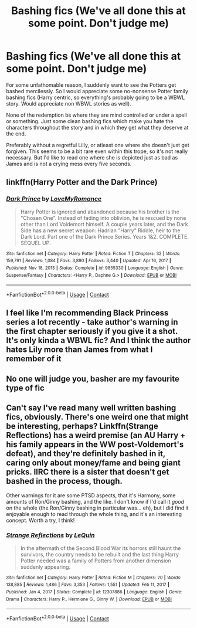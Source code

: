 #+TITLE: Bashing fics (We've all done this at some point. Don't judge me)

* Bashing fics (We've all done this at some point. Don't judge me)
:PROPERTIES:
:Author: Star_Forger
:Score: 11
:DateUnix: 1615482951.0
:DateShort: 2021-Mar-11
:FlairText: Recommendation
:END:
For some unfathomable reason, I suddenly want to see the Potters get bashed mercilessly. So I would appreciate some no-nonsense Potter family bashing fics (Harry centric, so everything's probably going to be a WBWL story. Would appreciate non WBWL stories as well).

None of the redemption bs where they are mind controlled or under a spell or something. Just some clean bashing fics which make you hate the characters throughout the story and in which they get what they deserve at the end.

Preferably without a regretful Lilly, or atleast one where she doesn't just get forgiven. This seems to be a bit rare even within this trope, so it's not really necessary. But I'd like to read one where she is depicted just as bad as James and is not a crying mess every five seconds.


** linkffn(Harry Potter and the Dark Prince)
:PROPERTIES:
:Author: redpxtato
:Score: 6
:DateUnix: 1615484635.0
:DateShort: 2021-Mar-11
:END:

*** [[https://www.fanfiction.net/s/9855330/1/][*/Dark Prince/*]] by [[https://www.fanfiction.net/u/5187430/LoveMyRomance][/LoveMyRomance/]]

#+begin_quote
  Harry Potter is ignored and abandoned because his brother is the "Chosen One". Instead of fading into oblivion, he is rescued by none other than Lord Voldemort himself. A couple years later, and the Dark Side has a new secret weapon: Hadrian "Harry" Riddle, heir to the Dark Lord. Part one of the Dark Prince Series. Years 1&2. COMPLETE. SEQUEL UP.
#+end_quote

^{/Site/:} ^{fanfiction.net} ^{*|*} ^{/Category/:} ^{Harry} ^{Potter} ^{*|*} ^{/Rated/:} ^{Fiction} ^{T} ^{*|*} ^{/Chapters/:} ^{32} ^{*|*} ^{/Words/:} ^{159,791} ^{*|*} ^{/Reviews/:} ^{1,084} ^{*|*} ^{/Favs/:} ^{3,890} ^{*|*} ^{/Follows/:} ^{3,440} ^{*|*} ^{/Updated/:} ^{Apr} ^{16,} ^{2017} ^{*|*} ^{/Published/:} ^{Nov} ^{18,} ^{2013} ^{*|*} ^{/Status/:} ^{Complete} ^{*|*} ^{/id/:} ^{9855330} ^{*|*} ^{/Language/:} ^{English} ^{*|*} ^{/Genre/:} ^{Suspense/Fantasy} ^{*|*} ^{/Characters/:} ^{<Harry} ^{P.,} ^{Daphne} ^{G.>} ^{*|*} ^{/Download/:} ^{[[http://www.ff2ebook.com/old/ffn-bot/index.php?id=9855330&source=ff&filetype=epub][EPUB]]} ^{or} ^{[[http://www.ff2ebook.com/old/ffn-bot/index.php?id=9855330&source=ff&filetype=mobi][MOBI]]}

--------------

*FanfictionBot*^{2.0.0-beta} | [[https://github.com/FanfictionBot/reddit-ffn-bot/wiki/Usage][Usage]] | [[https://www.reddit.com/message/compose?to=tusing][Contact]]
:PROPERTIES:
:Author: FanfictionBot
:Score: 1
:DateUnix: 1615484660.0
:DateShort: 2021-Mar-11
:END:


** I feel like I'm recommending Black Princess series a lot recently - take author's warning in the first chapter seriously if you give it a shot. It's only kinda a WBWL fic? And I think the author hates Lily more than James from what I remember of it
:PROPERTIES:
:Author: kdbvols
:Score: 3
:DateUnix: 1615514887.0
:DateShort: 2021-Mar-12
:END:


** No one will judge you, basher are my favourite type of fic
:PROPERTIES:
:Author: PotatoBro42069
:Score: 7
:DateUnix: 1615487946.0
:DateShort: 2021-Mar-11
:END:


** Can't say I've read many well written bashing fics, obviously. There's one weird one that might be interesting, perhaps? Linkffn(Strange Reflections) has a weird premise (an AU Harry + his family appears in the WW post-Voldemort's defeat), and they're definitely bashed in it, caring only about money/fame and being giant pricks. IIRC there is a sister that doesn't get bashed in the process, though.

Other warnings for it are some PTSD aspects, that it's Harmony, some amounts of Ron/Ginny bashing, and the like. I don't know if I'd call it /good/ on the whole (the Ron/Ginny bashing in particular was... eh), but I did find it enjoyable enough to read through the whole thing, and it's an interesting concept. Worth a try, I think!
:PROPERTIES:
:Author: matgopack
:Score: 2
:DateUnix: 1615493364.0
:DateShort: 2021-Mar-11
:END:

*** [[https://www.fanfiction.net/s/12307886/1/][*/Strange Reflections/*]] by [[https://www.fanfiction.net/u/1634726/LeQuin][/LeQuin/]]

#+begin_quote
  In the aftermath of the Second Blood War its horrors still haunt the survivors, the country needs to be rebuilt and the last thing Harry Potter needed was a family of Potters from another dimension suddenly appearing.
#+end_quote

^{/Site/:} ^{fanfiction.net} ^{*|*} ^{/Category/:} ^{Harry} ^{Potter} ^{*|*} ^{/Rated/:} ^{Fiction} ^{M} ^{*|*} ^{/Chapters/:} ^{20} ^{*|*} ^{/Words/:} ^{138,885} ^{*|*} ^{/Reviews/:} ^{1,486} ^{*|*} ^{/Favs/:} ^{3,353} ^{*|*} ^{/Follows/:} ^{1,551} ^{*|*} ^{/Updated/:} ^{Feb} ^{11,} ^{2017} ^{*|*} ^{/Published/:} ^{Jan} ^{4,} ^{2017} ^{*|*} ^{/Status/:} ^{Complete} ^{*|*} ^{/id/:} ^{12307886} ^{*|*} ^{/Language/:} ^{English} ^{*|*} ^{/Genre/:} ^{Drama} ^{*|*} ^{/Characters/:} ^{Harry} ^{P.,} ^{Hermione} ^{G.,} ^{Ginny} ^{W.} ^{*|*} ^{/Download/:} ^{[[http://www.ff2ebook.com/old/ffn-bot/index.php?id=12307886&source=ff&filetype=epub][EPUB]]} ^{or} ^{[[http://www.ff2ebook.com/old/ffn-bot/index.php?id=12307886&source=ff&filetype=mobi][MOBI]]}

--------------

*FanfictionBot*^{2.0.0-beta} | [[https://github.com/FanfictionBot/reddit-ffn-bot/wiki/Usage][Usage]] | [[https://www.reddit.com/message/compose?to=tusing][Contact]]
:PROPERTIES:
:Author: FanfictionBot
:Score: 1
:DateUnix: 1615493392.0
:DateShort: 2021-Mar-11
:END:

